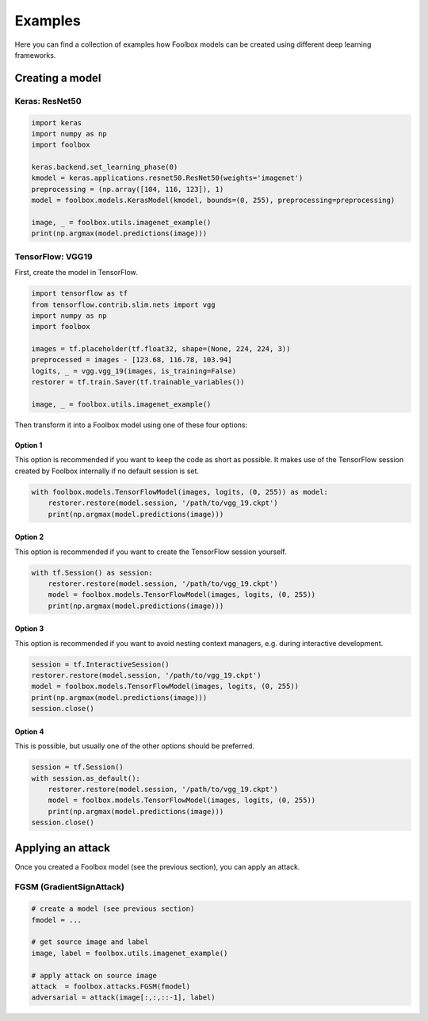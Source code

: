 ========
Examples
========

Here you can find a collection of examples how Foolbox models can be created using different deep learning frameworks.

Creating a model
================

Keras: ResNet50
---------------

.. code-block:: python3

   import keras
   import numpy as np
   import foolbox

   keras.backend.set_learning_phase(0)
   kmodel = keras.applications.resnet50.ResNet50(weights='imagenet')
   preprocessing = (np.array([104, 116, 123]), 1)
   model = foolbox.models.KerasModel(kmodel, bounds=(0, 255), preprocessing=preprocessing)

   image, _ = foolbox.utils.imagenet_example()
   print(np.argmax(model.predictions(image)))

TensorFlow: VGG19
-----------------

First, create the model in TensorFlow.

.. code-block:: python3

    import tensorflow as tf
    from tensorflow.contrib.slim.nets import vgg
    import numpy as np
    import foolbox

    images = tf.placeholder(tf.float32, shape=(None, 224, 224, 3))
    preprocessed = images - [123.68, 116.78, 103.94]
    logits, _ = vgg.vgg_19(images, is_training=False)
    restorer = tf.train.Saver(tf.trainable_variables())

    image, _ = foolbox.utils.imagenet_example()

Then transform it into a Foolbox model using one of these four options:

Option 1
^^^^^^^^

This option is recommended if you want to keep the code as short as possible. It makes use
of the TensorFlow session created by Foolbox internally if no default session is set.

.. code-block:: python3

    with foolbox.models.TensorFlowModel(images, logits, (0, 255)) as model:
        restorer.restore(model.session, '/path/to/vgg_19.ckpt')
        print(np.argmax(model.predictions(image)))

Option 2
^^^^^^^^

This option is recommended if you want to create the TensorFlow session yourself.

.. code-block:: python3

    with tf.Session() as session:
        restorer.restore(model.session, '/path/to/vgg_19.ckpt')
        model = foolbox.models.TensorFlowModel(images, logits, (0, 255))
        print(np.argmax(model.predictions(image)))

Option 3
^^^^^^^^

This option is recommended if you want to avoid nesting context managers, e.g. during interactive development.

.. code-block:: python3

    session = tf.InteractiveSession()
    restorer.restore(model.session, '/path/to/vgg_19.ckpt')
    model = foolbox.models.TensorFlowModel(images, logits, (0, 255))
    print(np.argmax(model.predictions(image)))
    session.close()

Option 4
^^^^^^^^

This is possible, but usually one of the other options should be preferred.

.. code-block:: python3

    session = tf.Session()
    with session.as_default():
        restorer.restore(model.session, '/path/to/vgg_19.ckpt')
        model = foolbox.models.TensorFlowModel(images, logits, (0, 255))
        print(np.argmax(model.predictions(image)))
    session.close()

Applying an attack
==================

Once you created a Foolbox model (see the previous section), you can apply an attack.

FGSM (GradientSignAttack)
-------------------------

.. code-block:: python3

   # create a model (see previous section)
   fmodel = ...

   # get source image and label
   image, label = foolbox.utils.imagenet_example()

   # apply attack on source image
   attack  = foolbox.attacks.FGSM(fmodel)
   adversarial = attack(image[:,:,::-1], label)

